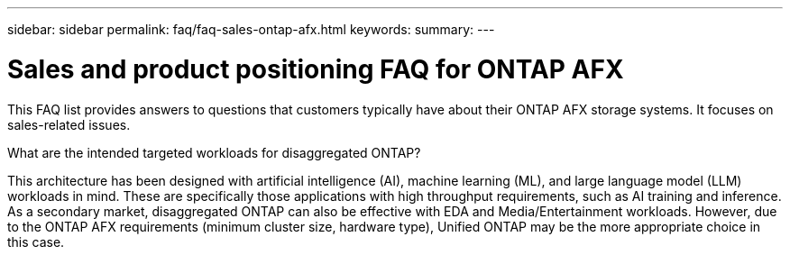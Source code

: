 ---
sidebar: sidebar
permalink: faq/faq-sales-ontap-afx.html
keywords: 
summary: 
---

= Sales and product positioning FAQ for ONTAP AFX
:hardbreaks:
:nofooter:
:icons: font
:linkattrs:
:imagesdir: ../media/

[.lead]
This FAQ list provides answers to questions that customers typically have about their ONTAP AFX storage systems. It focuses on sales-related issues.

.What are the intended targeted workloads for disaggregated ONTAP?

This architecture has been designed with artificial intelligence (AI), machine learning (ML), and large language model (LLM) workloads in mind. These are specifically those applications with high throughput requirements, such as AI training and inference. As a secondary market, disaggregated ONTAP can also be effective with EDA and Media/Entertainment workloads. However, due to the ONTAP AFX requirements (minimum cluster size, hardware type), Unified ONTAP may be the more appropriate choice in this case.
